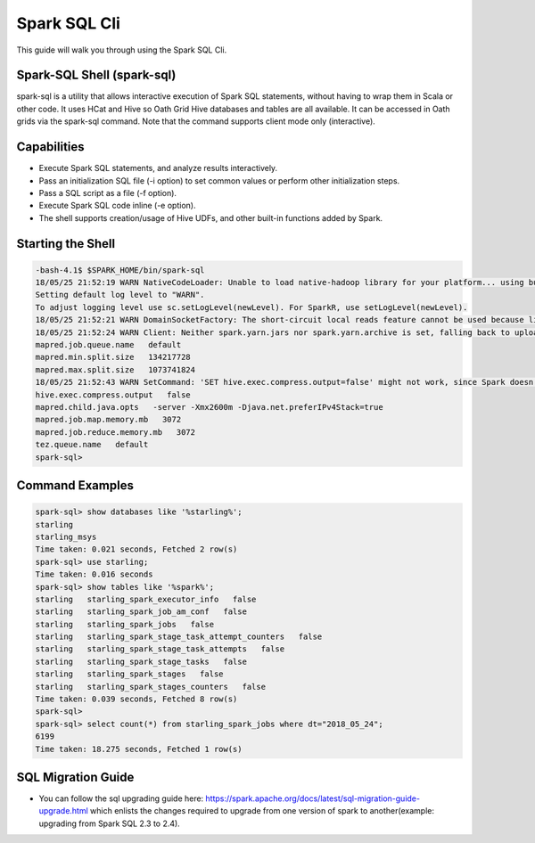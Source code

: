 .. _sql:

Spark SQL Cli
================

This guide will walk you through using the Spark SQL Cli.

.. _sql_shell:

Spark-SQL Shell (spark-sql)
---------------------------
spark-sql is a utility that allows interactive execution of Spark SQL statements, without having to wrap them in Scala or other code. It uses HCat and Hive so Oath Grid Hive databases and tables are all available. It can be accessed in Oath grids via the spark-sql command. Note that the command supports client mode only (interactive).

.. _sql_capabilities:

Capabilities
------------
- Execute Spark SQL statements, and analyze results interactively.
- Pass an initialization SQL file (-i option) to set common values or perform other initialization steps.
- Pass a SQL script as a file (-f option).
- Execute Spark SQL code inline (-e option).
- The shell supports creation/usage of Hive UDFs, and other built-in functions added by Spark.

.. _sql_shell_start:

Starting the Shell
------------------

.. code-block:: console

  -bash-4.1$ $SPARK_HOME/bin/spark-sql
  18/05/25 21:52:19 WARN NativeCodeLoader: Unable to load native-hadoop library for your platform... using builtin-java classes where applicable
  Setting default log level to "WARN".
  To adjust logging level use sc.setLogLevel(newLevel). For SparkR, use setLogLevel(newLevel).
  18/05/25 21:52:21 WARN DomainSocketFactory: The short-circuit local reads feature cannot be used because libhadoop cannot be loaded.
  18/05/25 21:52:24 WARN Client: Neither spark.yarn.jars nor spark.yarn.archive is set, falling back to uploading libraries under SPARK_HOME.
  mapred.job.queue.name   default
  mapred.min.split.size   134217728
  mapred.max.split.size   1073741824
  18/05/25 21:52:43 WARN SetCommand: 'SET hive.exec.compress.output=false' might not work, since Spark doesn't support changing the Hive config dynamically. Please pass the Hive-specific config by adding the prefix spark.hadoop (e.g. spark.hadoop.hive.exec.compress.output) when starting a Spark application. For details, see the link: https://spark.apache.org/docs/latest/configuration.html#dynamically-loading-spark-properties.
  hive.exec.compress.output   false
  mapred.child.java.opts   -server -Xmx2600m -Djava.net.preferIPv4Stack=true
  mapred.job.map.memory.mb   3072
  mapred.job.reduce.memory.mb   3072
  tez.queue.name   default
  spark-sql>

.. _sql_command_examples:

Command Examples
----------------

.. code-block:: console

  spark-sql> show databases like '%starling%';
  starling
  starling_msys
  Time taken: 0.021 seconds, Fetched 2 row(s)
  spark-sql> use starling;
  Time taken: 0.016 seconds
  spark-sql> show tables like '%spark%';
  starling   starling_spark_executor_info   false
  starling   starling_spark_job_am_conf   false
  starling   starling_spark_jobs   false
  starling   starling_spark_stage_task_attempt_counters   false
  starling   starling_spark_stage_task_attempts   false
  starling   starling_spark_stage_tasks   false
  starling   starling_spark_stages   false
  starling   starling_spark_stages_counters   false
  Time taken: 0.039 seconds, Fetched 8 row(s)
  spark-sql>
  spark-sql> select count(*) from starling_spark_jobs where dt="2018_05_24";
  6199
  Time taken: 18.275 seconds, Fetched 1 row(s)

.. _sql_migration_guide:

SQL Migration Guide
------------------
- You can follow the sql upgrading guide here: https://spark.apache.org/docs/latest/sql-migration-guide-upgrade.html  which enlists the changes required to upgrade
  from one version of spark to another(example: upgrading from Spark SQL 2.3 to 2.4).

